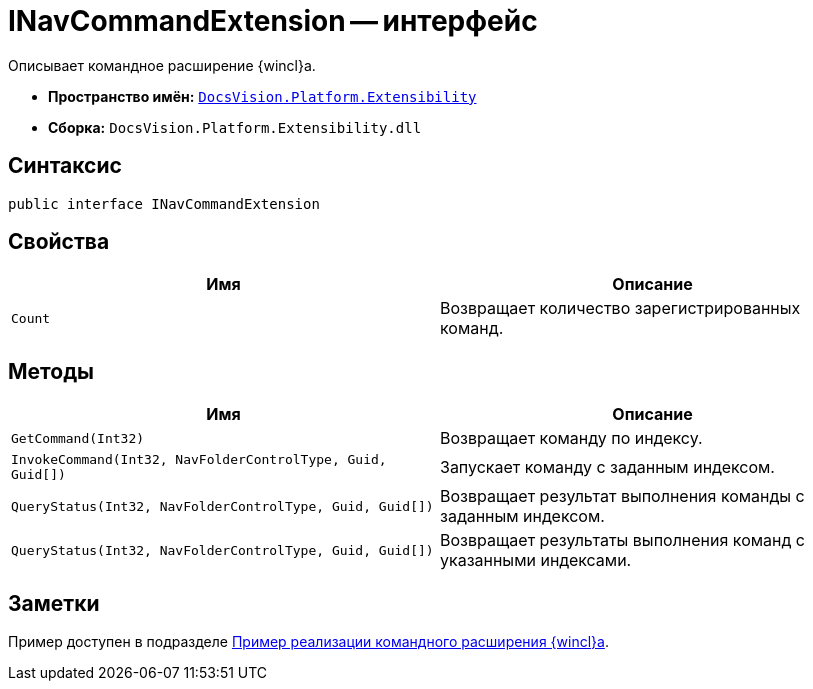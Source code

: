 = INavCommandExtension -- интерфейс

Описывает командное расширение {wincl}а.

* *Пространство имён:* `xref:api/DocsVision/Platform/Extensibility/Extensibility_NS.adoc[DocsVision.Platform.Extensibility]`
* *Сборка:* `DocsVision.Platform.Extensibility.dll`

== Синтаксис

[source,csharp]
----
public interface INavCommandExtension
----

== Свойства

[cols=",",options="header"]
|===
|Имя |Описание
|`Count` |Возвращает количество зарегистрированных команд.
|===

== Методы

[cols=",",options="header"]
|===
|Имя |Описание
|`GetCommand(Int32)` |Возвращает команду по индексу.
|`InvokeCommand(Int32, NavFolderControlType, Guid, Guid[])` |Запускает команду с заданным индексом.
|`QueryStatus(Int32, NavFolderControlType, Guid, Guid[])` |Возвращает результат выполнения команды с заданным индексом.
|`QueryStatus(Int32, NavFolderControlType, Guid, Guid[])` |Возвращает результаты выполнения команд с указанными индексами.
|===

== Заметки

Пример доступен в подразделе xref:samples/components/command-plugin.adoc[Пример реализации командного расширения {wincl}а].
